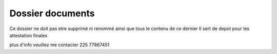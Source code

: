 ###################
Dossier documents
###################

Ce dossier ne doit pas etre supprimé ni renommé ainsi que tous le contenu de ce dernier
Il sert de depot pour les attestation finales


plus d'info veuillez me contacter 225 77867451